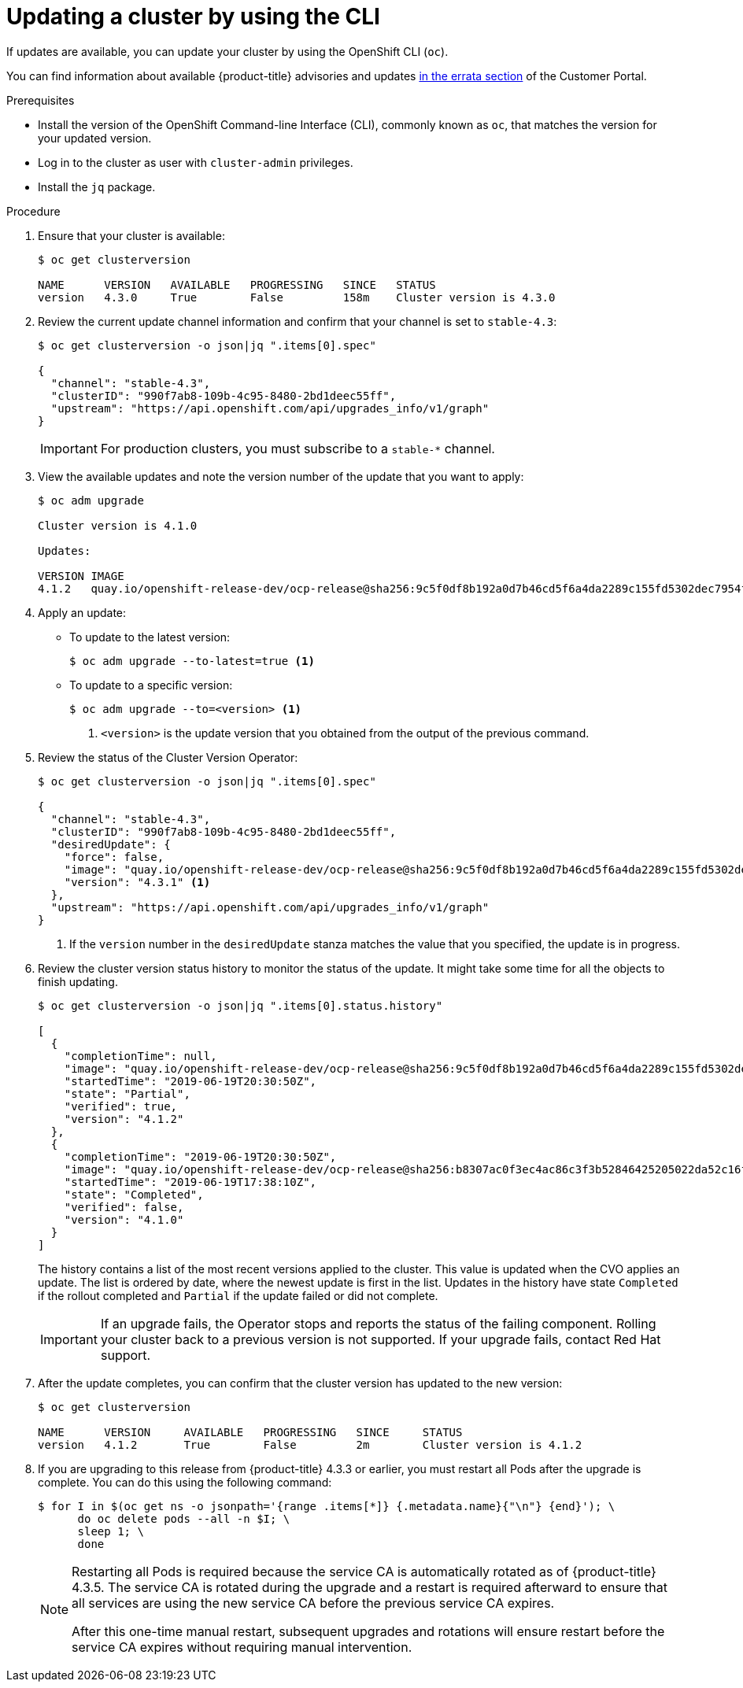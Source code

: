 // Module included in the following assemblies:
//
// * updating/updating-cluster-cli.adoc
// * updating/updating-cluster-rhel-compute.adoc

[id="update-upgrading-cli_{context}"]
= Updating a cluster by using the CLI

If updates are available, you can update your cluster by using the
OpenShift CLI (`oc`).

You can find information about available {product-title} advisories and updates
link:https://access.redhat.com/downloads/content/290/ver=4.3/rhel---8/4.3.0/x86_64/product-errata[in the errata section]
of the Customer Portal.

.Prerequisites

* Install the version of the OpenShift Command-line Interface (CLI), commonly
known as `oc`, that matches the version for your updated version.
* Log in to the cluster as user with `cluster-admin` privileges.
* Install the `jq` package.

.Procedure

. Ensure that your cluster is available:
+
----
$ oc get clusterversion

NAME      VERSION   AVAILABLE   PROGRESSING   SINCE   STATUS
version   4.3.0     True        False         158m    Cluster version is 4.3.0
----

. Review the current update channel information and confirm that your channel
is set to `stable-4.3`:
+
----
$ oc get clusterversion -o json|jq ".items[0].spec"

{
  "channel": "stable-4.3",
  "clusterID": "990f7ab8-109b-4c95-8480-2bd1deec55ff",
  "upstream": "https://api.openshift.com/api/upgrades_info/v1/graph"
}
----
+
[IMPORTANT]
====
For production clusters, you must subscribe to a `stable-*` channel.
====

. View the available updates and note the version number of the update that
you want to apply:
+
----
$ oc adm upgrade

Cluster version is 4.1.0

Updates:

VERSION IMAGE
4.1.2   quay.io/openshift-release-dev/ocp-release@sha256:9c5f0df8b192a0d7b46cd5f6a4da2289c155fd5302dec7954f8f06c878160b8b
----

. Apply an update:
** To update to the latest version:
+
----
$ oc adm upgrade --to-latest=true <1>
----

** To update to a specific version:
+
----
$ oc adm upgrade --to=<version> <1>
----
<1> `<version>` is the update version that you obtained from the output of the
previous command.

. Review the status of the Cluster Version Operator:
+
----
$ oc get clusterversion -o json|jq ".items[0].spec"

{
  "channel": "stable-4.3",
  "clusterID": "990f7ab8-109b-4c95-8480-2bd1deec55ff",
  "desiredUpdate": {
    "force": false,
    "image": "quay.io/openshift-release-dev/ocp-release@sha256:9c5f0df8b192a0d7b46cd5f6a4da2289c155fd5302dec7954f8f06c878160b8b",
    "version": "4.3.1" <1>
  },
  "upstream": "https://api.openshift.com/api/upgrades_info/v1/graph"
}
----
<1> If the `version` number in the `desiredUpdate` stanza matches the value that
you specified, the update is in progress.

. Review the cluster version status history to monitor the status of the update.
It might take some time for all the objects to finish updating.
+
----
$ oc get clusterversion -o json|jq ".items[0].status.history"

[
  {
    "completionTime": null,
    "image": "quay.io/openshift-release-dev/ocp-release@sha256:9c5f0df8b192a0d7b46cd5f6a4da2289c155fd5302dec7954f8f06c878160b8b",
    "startedTime": "2019-06-19T20:30:50Z",
    "state": "Partial",
    "verified": true,
    "version": "4.1.2"
  },
  {
    "completionTime": "2019-06-19T20:30:50Z",
    "image": "quay.io/openshift-release-dev/ocp-release@sha256:b8307ac0f3ec4ac86c3f3b52846425205022da52c16f56ec31cbe428501001d6",
    "startedTime": "2019-06-19T17:38:10Z",
    "state": "Completed",
    "verified": false,
    "version": "4.1.0"
  }
]
----
+
The history contains a list of the most recent versions applied to the cluster.
This value is updated when the CVO applies an update. The list is ordered by
date, where the newest update is first in the list. Updates in the history have
state `Completed` if the rollout completed and `Partial` if the update failed
or did not complete.
+
[IMPORTANT]
====
If an upgrade fails, the Operator stops and reports the status of the failing
component. Rolling your cluster back to a previous version is not supported.
If your upgrade fails, contact Red Hat support.
====

. After the update completes, you can confirm that the cluster version has
updated to the new version:
+
----
$ oc get clusterversion

NAME      VERSION     AVAILABLE   PROGRESSING   SINCE     STATUS
version   4.1.2       True        False         2m        Cluster version is 4.1.2
----

. If you are upgrading to this release from {product-title} 4.3.3 or earlier, you must restart all Pods after the upgrade is complete. You can do this using the following command:
+
----
$ for I in $(oc get ns -o jsonpath='{range .items[*]} {.metadata.name}{"\n"} {end}'); \
      do oc delete pods --all -n $I; \
      sleep 1; \
      done
----
+
[NOTE]
====
Restarting all Pods is required because the service CA is automatically rotated as of {product-title} 4.3.5. The service CA is rotated during the upgrade and a restart is required afterward to ensure that all services are using the new service CA before the previous service CA expires.

After this one-time manual restart, subsequent upgrades and rotations will ensure restart before the service CA expires without requiring manual intervention.
====
